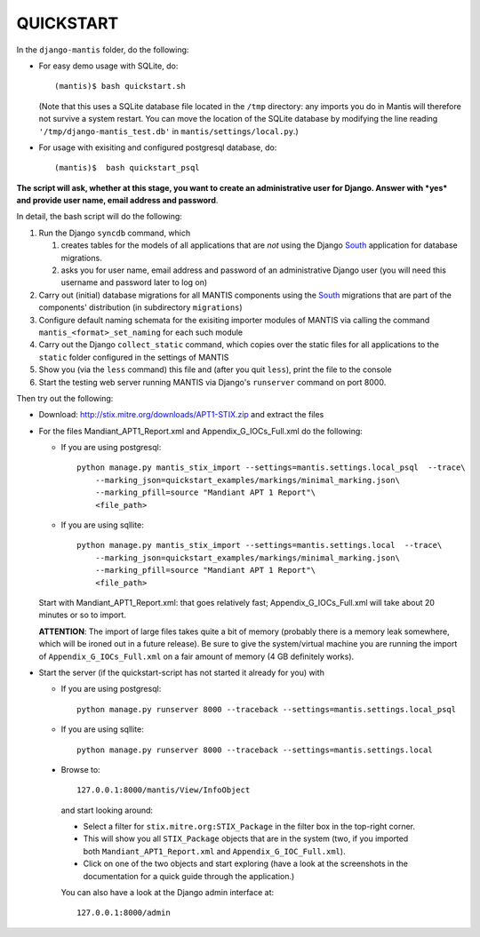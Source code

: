 ===================================================================================
QUICKSTART
===================================================================================

In the ``django-mantis`` folder, do the following:

- For easy demo usage with SQLite, do::

     (mantis)$ bash quickstart.sh 

  (Note that this uses a SQLite database file located in the ``/tmp`` directory:
  any imports you do in Mantis will therefore not survive a system restart. 
  You can move the location of the SQLite database by modifying
  the line reading ``'/tmp/django-mantis_test.db'`` in ``mantis/settings/local.py``.)

- For usage with exisiting and configured postgresql database, do::

     (mantis)$  bash quickstart_psql 


**The script will ask, whether at this stage, you want to create an administrative
user for Django. Answer with *yes* and provide user name, email address and password**.

In detail, the bash script will do the following:

#) Run the Django ``syncdb`` command, which 

   #) creates tables for the models of all applications that are *not*
      using the Django `South`_ application for database migrations.
   #) asks you for user name, email address and password of an administrative Django user
      (you will need this username and password later to log on)

#) Carry out (initial) database migrations for all MANTIS components
   using the `South`_ migrations that are part of the components' distribution
   (in subdirectory ``migrations``)

#) Configure default naming schemata for the exisiting importer modules
   of MANTIS via calling the command ``mantis_<format>_set_naming`` for
   each such module

#) Carry out the Django ``collect_static`` command, which copies over
   the static files for all applications to the ``static`` folder
   configured in the settings of MANTIS

#) Show you (via the ``less`` command) this file and (after you quit ``less``),
   print the file to the console

#) Start the testing web server running MANTIS via Django's ``runserver`` command
   on port 8000.

Then try out the following:

- Download: http://stix.mitre.org/downloads/APT1-STIX.zip and extract the files

- For the files Mandiant_APT1_Report.xml and Appendix_G_IOCs_Full.xml do
  the following:

  - If you are using postgresql::

      python manage.py mantis_stix_import --settings=mantis.settings.local_psql  --trace\
          --marking_json=quickstart_examples/markings/minimal_marking.json\
          --marking_pfill=source "Mandiant APT 1 Report"\
          <file_path>

  - If you are using sqllite::

      python manage.py mantis_stix_import --settings=mantis.settings.local  --trace\
          --marking_json=quickstart_examples/markings/minimal_marking.json\
          --marking_pfill=source "Mandiant APT 1 Report"\
          <file_path>

  Start with Mandiant_APT1_Report.xml: that goes relatively fast;
  Appendix_G_IOCs_Full.xml will take about 20 minutes or so to import.

  **ATTENTION**: The import of large files takes quite a bit of memory (probably there is a memory leak
  somewhere, which will be ironed out in a future release). Be sure to give the system/virtual machine
  you are running the import of ``Appendix_G_IOCs_Full.xml`` on a fair amount of memory (4 GB definitely
  works).


- Start the server (if the quickstart-script has not started it already for you)
  with 

  - If you are using postgresql::

      python manage.py runserver 8000 --traceback --settings=mantis.settings.local_psql

  - If you are using sqllite::

      python manage.py runserver 8000 --traceback --settings=mantis.settings.local


 
 - Browse to::   
   
        127.0.0.1:8000/mantis/View/InfoObject


  and start looking around:

  - Select a filter for ``stix.mitre.org:STIX_Package``
    in the filter box in the top-right corner. 

  - This will show you all ``STIX_Package``
    objects that are in the system (two, if you imported both ``Mandiant_APT1_Report.xml``
    and ``Appendix_G_IOC_Full.xml``). 

  - Click on one of the two objects and start
    exploring (have a look at the screenshots in the documentation for
    a quick guide through the application.)

  You can also have a look at the Django admin interface at::

        127.0.0.1:8000/admin


.. _South: http://south.readthedocs.org/en/latest/
